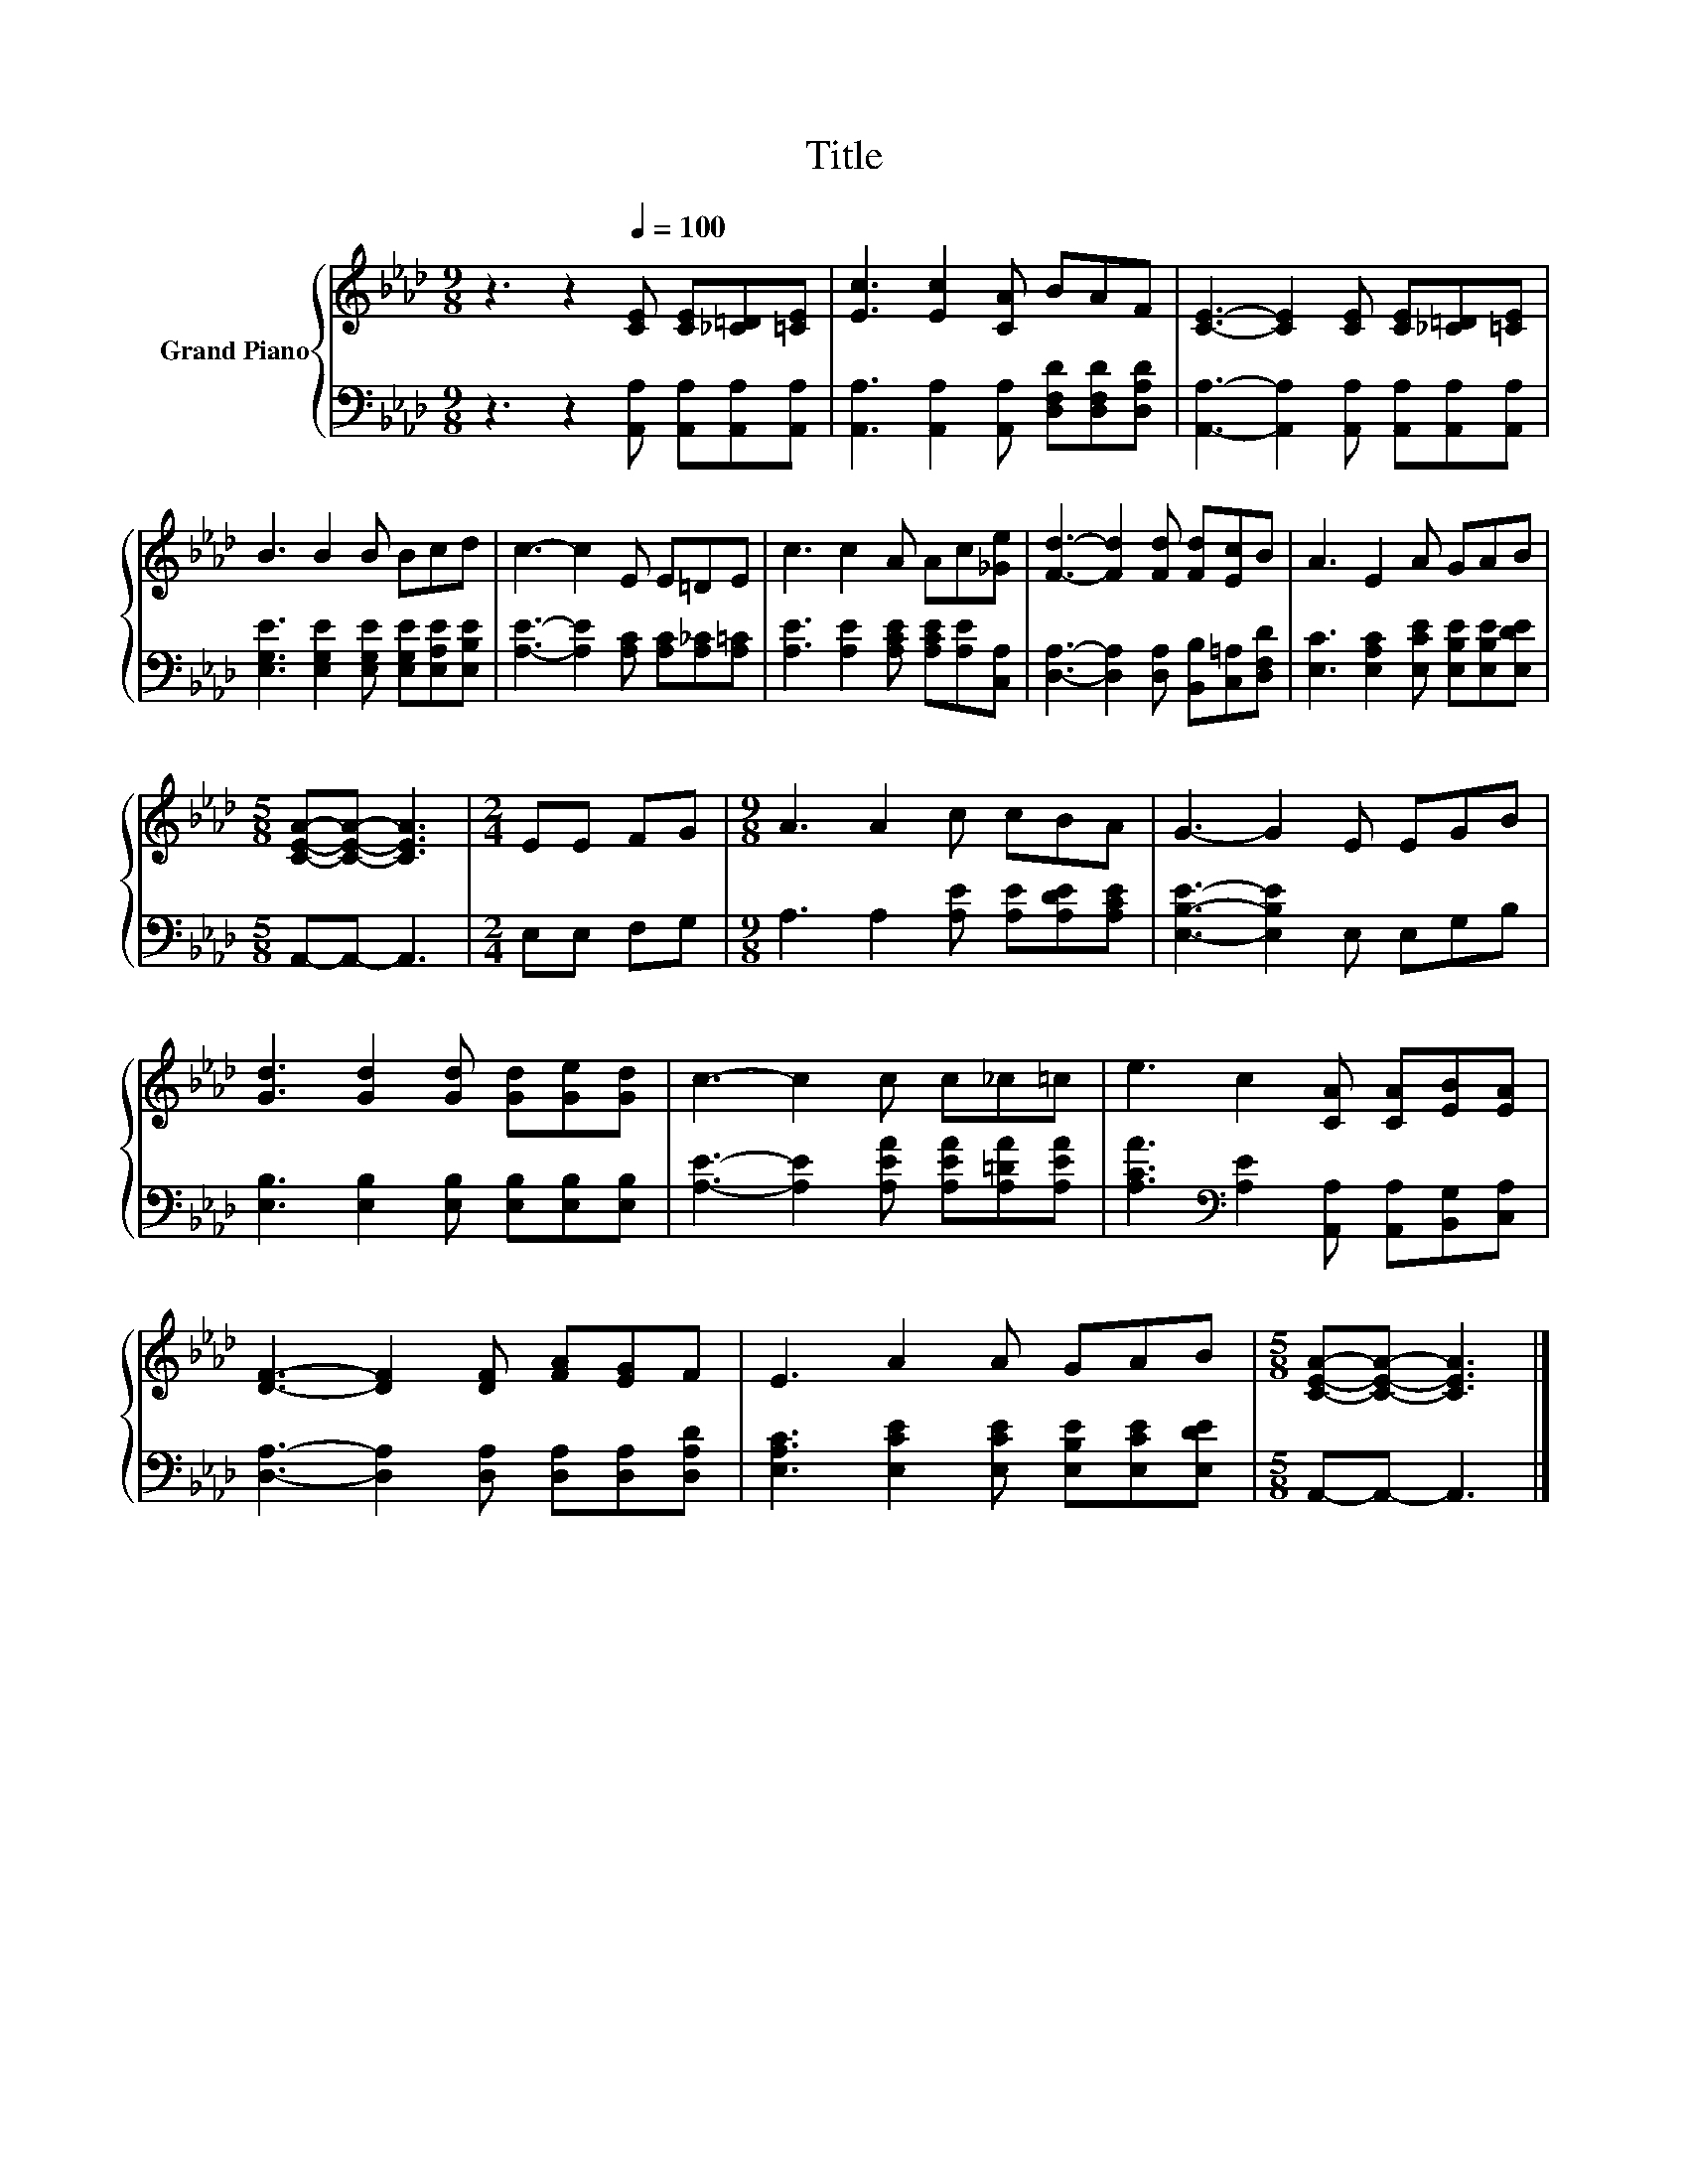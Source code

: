 X:1
T:Title
%%score { 1 | 2 }
L:1/8
M:9/8
K:Ab
V:1 treble nm="Grand Piano"
V:2 bass 
V:1
 z3 z2[Q:1/4=100] [CE] [CE][_C=D][=CE] | [Ec]3 [Ec]2 [CA] BAF | [CE]3- [CE]2 [CE] [CE][_C=D][=CE] | %3
 B3 B2 B Bcd | c3- c2 E E=DE | c3 c2 A Ac[_Ge] | [Fd]3- [Fd]2 [Fd] [Fd][Ec]B | A3 E2 A GAB | %8
[M:5/8] [CEA]-[CEA]- [CEA]3 |[M:2/4] EE FG |[M:9/8] A3 A2 c cBA | G3- G2 E EGB | %12
 [Gd]3 [Gd]2 [Gd] [Gd][Ge][Gd] | c3- c2 c c_c=c | e3 c2 [CA] [CA][EB][EA] | %15
 [DF]3- [DF]2 [DF] [FA][EG]F | E3 A2 A GAB |[M:5/8] [CEA]-[CEA]- [CEA]3 |] %18
V:2
 z3 z2 [A,,A,] [A,,A,][A,,A,][A,,A,] | [A,,A,]3 [A,,A,]2 [A,,A,] [D,F,D][D,F,D][D,A,D] | %2
 [A,,A,]3- [A,,A,]2 [A,,A,] [A,,A,][A,,A,][A,,A,] | %3
 [E,G,E]3 [E,G,E]2 [E,G,E] [E,G,E][E,A,E][E,B,E] | [A,E]3- [A,E]2 [A,C] [A,C][A,_C][A,=C] | %5
 [A,E]3 [A,E]2 [A,CE] [A,CE][A,E][C,A,] | [D,A,]3- [D,A,]2 [D,A,] [B,,B,][C,=A,][D,F,D] | %7
 [E,C]3 [E,A,C]2 [E,CE] [E,B,E][E,B,E][E,DE] |[M:5/8] A,,-A,,- A,,3 |[M:2/4] E,E, F,G, | %10
[M:9/8] A,3 A,2 [A,E] [A,E][A,DE][A,CE] | [E,B,E]3- [E,B,E]2 E, E,G,B, | %12
 [E,B,]3 [E,B,]2 [E,B,] [E,B,][E,B,][E,B,] | [A,E]3- [A,E]2 [A,EA] [A,EA][A,=DA][A,EA] | %14
 [A,CA]3[K:bass] [A,E]2 [A,,A,] [A,,A,][B,,G,][C,A,] | %15
 [D,A,]3- [D,A,]2 [D,A,] [D,A,][D,A,][D,A,D] | [E,A,C]3 [E,CE]2 [E,CE] [E,B,E][E,CE][E,DE] | %17
[M:5/8] A,,-A,,- A,,3 |] %18

